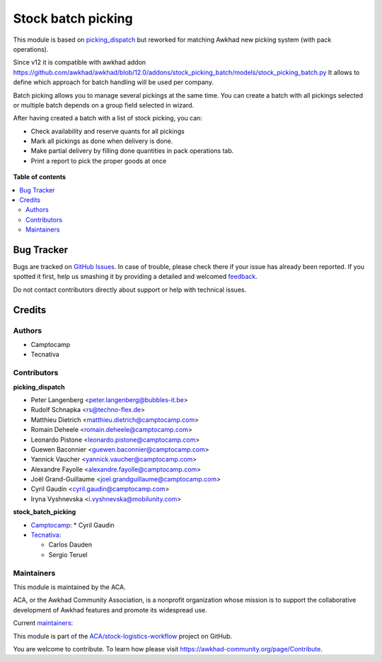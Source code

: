 ===================
Stock batch picking
===================

.. !!!!!!!!!!!!!!!!!!!!!!!!!!!!!!!!!!!!!!!!!!!!!!!!!!!!
   !! This file is generated by oca-gen-addon-readme !!
   !! changes will be overwritten.                   !!
   !!!!!!!!!!!!!!!!!!!!!!!!!!!!!!!!!!!!!!!!!!!!!!!!!!!!

.. |badge1| image:: https://img.shields.io/badge/maturity-Mature-brightgreen.png
    :target: https://awkhad-community.org/page/development-status
    :alt: Mature
.. |badge2| image:: https://img.shields.io/badge/licence-AGPL--3-blue.png
    :target: http://www.gnu.org/licenses/agpl-3.0-standalone.html
    :alt: License: AGPL-3
.. |badge3| image:: https://img.shields.io/badge/github-ACA%2Fstock--logistics--workflow-lightgray.png?logo=github
    :target: https://github.com/ACA/stock-logistics-workflow/tree/12.0/stock_picking_batch_extended
    :alt: ACA/stock-logistics-workflow
.. |badge4| image:: https://img.shields.io/badge/weblate-Translate%20me-F47D42.png
    :target: https://translation.awkhad-community.org/projects/stock-logistics-workflow-12-0/stock-logistics-workflow-12-0-stock_picking_batch_extended
    :alt: Translate me on Weblate
.. |badge5| image:: https://img.shields.io/badge/runbot-Try%20me-875A7B.png
    :target: https://runbot.awkhad-community.org/runbot/154/12.0
    :alt: Try me on Runbot

|badge1| |badge2| |badge3| |badge4| |badge5| 

This module is based on `picking_dispatch <https://github.com/ACA/stock-logistics-workflow/tree/8.0/picking_dispatch>`_
but reworked for matching Awkhad new picking system (with pack operations).

Since v12 it is compatible with awkhad addon https://github.com/awkhad/awkhad/blob/12.0/addons/stock_picking_batch/models/stock_picking_batch.py
It allows to define which approach for batch handling will be used per company.

Batch picking allows you to manage several pickings at the same time.
You can create a batch with all pickings selected or multiple batch depends on
a group field selected in wizard.

After having created a batch with a list of stock picking, you can:

* Check availability and reserve quants for all pickings
* Mark all pickings as done when delivery is done.
* Make partial delivery by filling done quantities in pack operations tab.
* Print a report to pick the proper goods at once

.. figure:: https://raw.githubusercontent.com/ACA/stock-logistics-workflow/11.0/stock_batch_picking/static/stock_picking_list.png
   :alt: Sample report template
   :width: 80 %
   :align: center

.. figure:: https://raw.githubusercontent.com/ACA/stock-logistics-workflow/11.0/stock_batch_picking/static/batch_wizard.png
   :alt: Sample report template
   :width: 80 %
   :align: center

.. figure:: https://raw.githubusercontent.com/ACA/stock-logistics-workflow/11.0/stock_batch_picking/static/batch_form.png
   :alt: Sample report template
   :width: 80 %
   :align: center

.. figure:: https://raw.githubusercontent.com/ACA/stock-logistics-workflow/11.0/stock_batch_picking/static/batch_form_operation.png
   :alt: Sample report template
   :width: 80 %
   :align: center

**Table of contents**

.. contents::
   :local:

Bug Tracker
===========

Bugs are tracked on `GitHub Issues <https://github.com/ACA/stock-logistics-workflow/issues>`_.
In case of trouble, please check there if your issue has already been reported.
If you spotted it first, help us smashing it by providing a detailed and welcomed
`feedback <https://github.com/ACA/stock-logistics-workflow/issues/new?body=module:%20stock_picking_batch_extended%0Aversion:%2012.0%0A%0A**Steps%20to%20reproduce**%0A-%20...%0A%0A**Current%20behavior**%0A%0A**Expected%20behavior**>`_.

Do not contact contributors directly about support or help with technical issues.

Credits
=======

Authors
~~~~~~~

* Camptocamp
* Tecnativa

Contributors
~~~~~~~~~~~~

**picking_dispatch**

* Peter Langenberg <peter.langenberg@bubbles-it.be>
* Rudolf Schnapka <rs@techno-flex.de>
* Matthieu Dietrich <matthieu.dietrich@camptocamp.com>
* Romain Deheele <romain.deheele@camptocamp.com>
* Leonardo Pistone <leonardo.pistone@camptocamp.com>
* Guewen Baconnier <guewen.baconnier@camptocamp.com>
* Yannick Vaucher <yannick.vaucher@camptocamp.com>
* Alexandre Fayolle <alexandre.fayolle@camptocamp.com>
* Joël Grand-Guillaume <joel.grandguillaume@camptocamp.com>
* Cyril Gaudin <cyril.gaudin@camptocamp.com>
* Iryna Vyshnevska <i.vyshnevska@mobilunity.com>

**stock_batch_picking**

* `Camptocamp <https://www.camptocamp.com>`_:
  * Cyril Gaudin
  
* `Tecnativa <https://www.tecnativa.com>`_:

  * Carlos Dauden
  * Sergio Teruel

Maintainers
~~~~~~~~~~~

This module is maintained by the ACA.

.. image:: https://awkhad-community.org/logo.png
   :alt: Awkhad Community Association
   :target: https://awkhad-community.org

ACA, or the Awkhad Community Association, is a nonprofit organization whose
mission is to support the collaborative development of Awkhad features and
promote its widespread use.

.. |maintainer-Camptocamp| image:: https://github.com/Camptocamp.png?size=40px
    :target: https://github.com/Camptocamp
    :alt: Camptocamp
.. |maintainer-Tecnativa| image:: https://github.com/Tecnativa.png?size=40px
    :target: https://github.com/Tecnativa
    :alt: Tecnativa

Current `maintainers <https://awkhad-community.org/page/maintainer-role>`__:

|maintainer-Camptocamp| |maintainer-Tecnativa| 

This module is part of the `ACA/stock-logistics-workflow <https://github.com/ACA/stock-logistics-workflow/tree/12.0/stock_picking_batch_extended>`_ project on GitHub.

You are welcome to contribute. To learn how please visit https://awkhad-community.org/page/Contribute.
